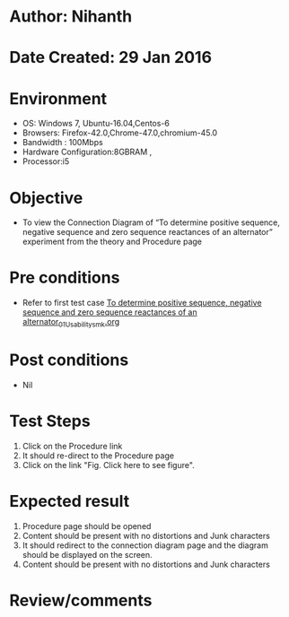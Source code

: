 * Author: Nihanth
* Date Created: 29 Jan 2016
* Environment
  - OS: Windows 7, Ubuntu-16.04,Centos-6
  - Browsers: Firefox-42.0,Chrome-47.0,chromium-45.0
  - Bandwidth : 100Mbps
  - Hardware Configuration:8GBRAM , 
  - Processor:i5

* Objective
  - To view the Connection Diagram of “To determine positive sequence, negative sequence and zero sequence reactances of an alternator” experiment from the theory and Procedure page

* Pre conditions
  - Refer to first test case [[https://github.com/Virtual-Labs/virtual-power-lab-dei/blob/master/test-cases/integration_test-cases/To determine positive sequence, negative sequence and zero sequence reactances of an alternator/To determine positive sequence, negative sequence and zero sequence reactances of an alternator_01_Usability_smk.org][To determine positive sequence, negative sequence and zero sequence reactances of an alternator_01_Usability_smk.org]]

* Post conditions
  - Nil
* Test Steps
  1. Click on the Procedure link 
  2. It should re-direct to the Procedure page
  3. Click on the link "Fig. Click here to see figure".

* Expected result
  1. Procedure page should be opened
  2. Content should be present with no distortions and Junk characters
  3. It should redirect to the connection diagram page and the diagram should be displayed on the screen.
  4. Content should be present with no distortions and Junk characters

* Review/comments


